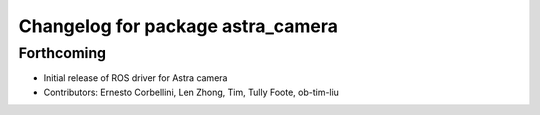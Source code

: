 ^^^^^^^^^^^^^^^^^^^^^^^^^^^^^^^^^^
Changelog for package astra_camera
^^^^^^^^^^^^^^^^^^^^^^^^^^^^^^^^^^

Forthcoming
-----------
* Initial release of ROS driver for Astra camera
* Contributors: Ernesto Corbellini, Len Zhong, Tim, Tully Foote, ob-tim-liu
